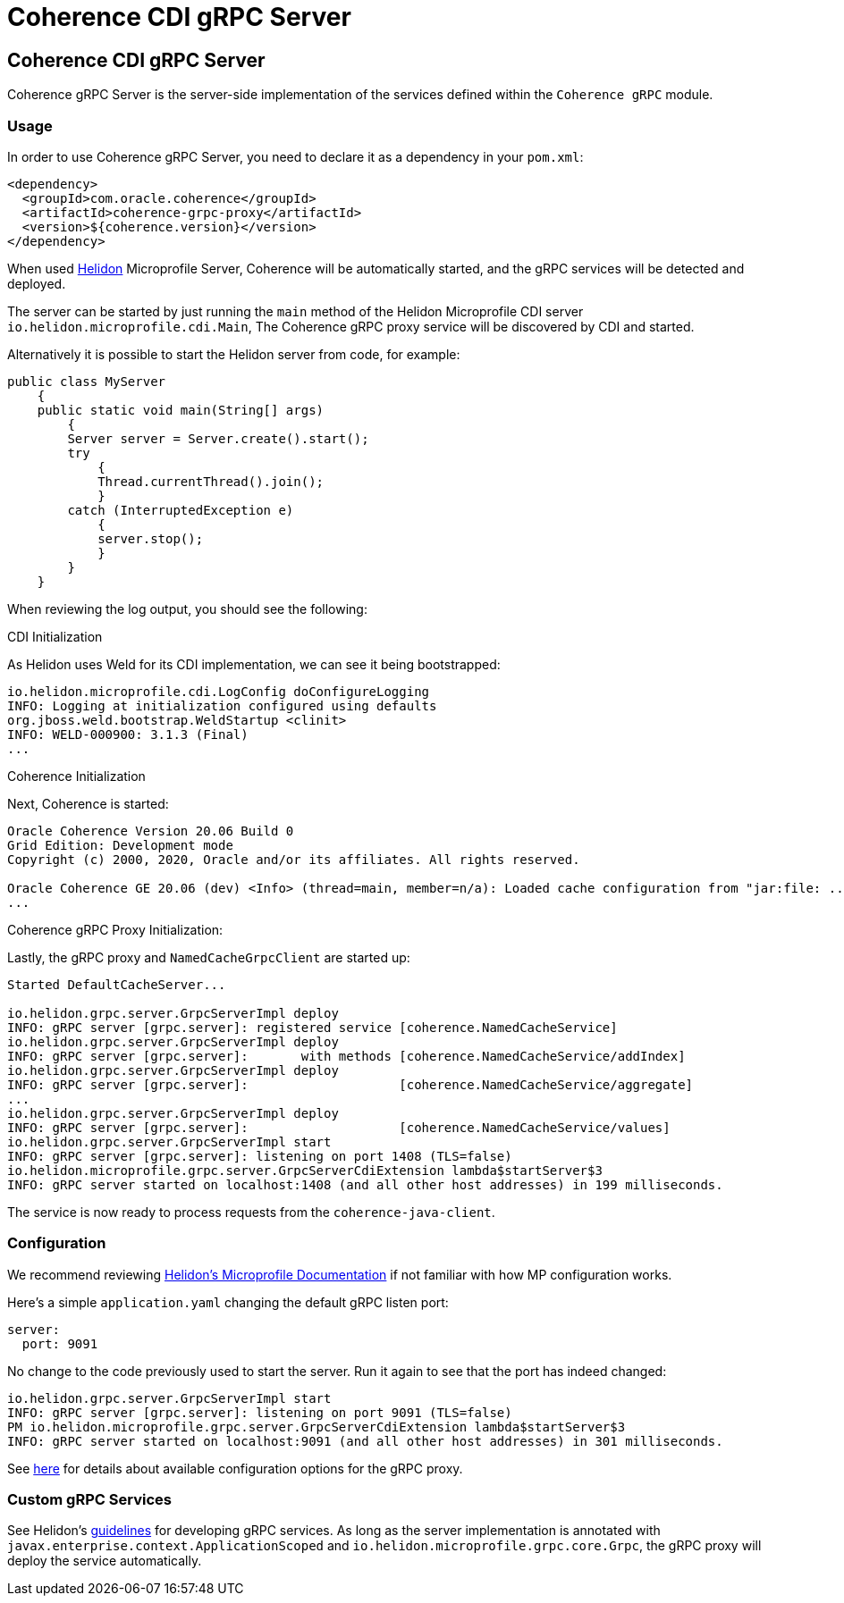 ///////////////////////////////////////////////////////////////////////////////
    Copyright (c) 2000, 2020, Oracle and/or its affiliates.

    Licensed under the Universal Permissive License v 1.0 as shown at
    http://oss.oracle.com/licenses/upl.
///////////////////////////////////////////////////////////////////////////////
= Coherence CDI gRPC Server

// DO NOT remove this header - it might look like a duplicate of the header above, but
// both they serve a purpose, and the docs will look wrong if it is removed.
== Coherence CDI gRPC Server

Coherence gRPC Server is the server-side implementation of the services defined within the `Coherence gRPC` module.

=== Usage

In order to use Coherence gRPC Server, you need to declare it as a dependency in your `pom.xml`:

[source,xml]
----
<dependency>
  <groupId>com.oracle.coherence</groupId>
  <artifactId>coherence-grpc-proxy</artifactId>
  <version>${coherence.version}</version>
</dependency>
----

When used http://helidon.io[Helidon] Microprofile Server, Coherence will be automatically started, and
the gRPC services will be detected and deployed.

The server can be started by just running the `main` method of the Helidon Microprofile CDI server
`io.helidon.microprofile.cdi.Main`,
The Coherence gRPC proxy service will be discovered by CDI and started.

Alternatively it is possible to start the Helidon server from code, for example:
[source,java]
----
public class MyServer
    {
    public static void main(String[] args)
        {
        Server server = Server.create().start();
        try
            {
            Thread.currentThread().join();
            }
        catch (InterruptedException e)
            {
            server.stop();
            }
        }
    }
----

When reviewing the log output, you should see the following:

.CDI Initialization

As Helidon uses Weld for its CDI implementation, we can see it being bootstrapped:
[source,log]
----
io.helidon.microprofile.cdi.LogConfig doConfigureLogging
INFO: Logging at initialization configured using defaults
org.jboss.weld.bootstrap.WeldStartup <clinit>
INFO: WELD-000900: 3.1.3 (Final)
...
----

.Coherence Initialization

Next, Coherence is started:
[source,log]
----
Oracle Coherence Version 20.06 Build 0
Grid Edition: Development mode
Copyright (c) 2000, 2020, Oracle and/or its affiliates. All rights reserved.

Oracle Coherence GE 20.06 (dev) <Info> (thread=main, member=n/a): Loaded cache configuration from "jar:file: ...
...
----

.Coherence gRPC Proxy Initialization:

Lastly, the gRPC proxy and `NamedCacheGrpcClient` are started up:
[source,log]
----
Started DefaultCacheServer...

io.helidon.grpc.server.GrpcServerImpl deploy
INFO: gRPC server [grpc.server]: registered service [coherence.NamedCacheService]
io.helidon.grpc.server.GrpcServerImpl deploy
INFO: gRPC server [grpc.server]:       with methods [coherence.NamedCacheService/addIndex]
io.helidon.grpc.server.GrpcServerImpl deploy
INFO: gRPC server [grpc.server]:                    [coherence.NamedCacheService/aggregate]
...
io.helidon.grpc.server.GrpcServerImpl deploy
INFO: gRPC server [grpc.server]:                    [coherence.NamedCacheService/values]
io.helidon.grpc.server.GrpcServerImpl start
INFO: gRPC server [grpc.server]: listening on port 1408 (TLS=false)
io.helidon.microprofile.grpc.server.GrpcServerCdiExtension lambda$startServer$3
INFO: gRPC server started on localhost:1408 (and all other host addresses) in 199 milliseconds.
----

The service is now ready to process requests from the `coherence-java-client`.

=== Configuration

We recommend reviewing https://helidon.io/docs/v2/#/mp/guides/03_config[Helidon's Microprofile Documentation] if not
familiar with how MP configuration works.

Here's a simple `application.yaml` changing the default gRPC listen port:

[source,yaml]
----
server:
  port: 9091
----

No change to the code previously used to start the server.  Run it again
to see that the port has indeed changed:

[source,log]
----
io.helidon.grpc.server.GrpcServerImpl start
INFO: gRPC server [grpc.server]: listening on port 9091 (TLS=false)
PM io.helidon.microprofile.grpc.server.GrpcServerCdiExtension lambda$startServer$3
INFO: gRPC server started on localhost:9091 (and all other host addresses) in 301 milliseconds.
----

See https://helidon.io/docs/v2/apidocs/io.helidon.grpc.server/io/helidon/grpc/server/GrpcServerConfiguration.html[here]
for details about available configuration options for the gRPC proxy.

=== Custom gRPC Services

See Helidon's https://helidon.io/docs/v2/#/mp/grpc/01_mp_server_side_services[guidelines] for developing gRPC services.
As long as the server implementation is annotated with `javax.enterprise.context.ApplicationScoped` and
`io.helidon.microprofile.grpc.core.Grpc`, the gRPC proxy will deploy the service automatically.